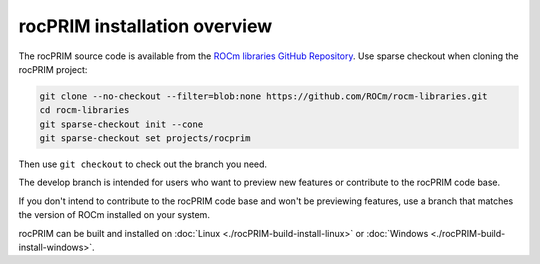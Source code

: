 .. meta::
  :description: rocPRIM installation overview 
  :keywords: install, rocPRIM, AMD, ROCm, installation, overview, general

*********************************
rocPRIM installation overview 
*********************************

The rocPRIM source code is available from the `ROCm libraries GitHub Repository <https://github.com/ROCm/rocm-libraries/tree/develop/projects/rocprim>`_. Use sparse checkout when cloning the rocPRIM project:

.. code::

  git clone --no-checkout --filter=blob:none https://github.com/ROCm/rocm-libraries.git
  cd rocm-libraries
  git sparse-checkout init --cone
  git sparse-checkout set projects/rocprim

Then use ``git checkout`` to check out the branch you need.

The develop branch is intended for users who want to preview new features or contribute to the rocPRIM code base.

If you don't intend to contribute to the rocPRIM code base and won't be previewing features, use a branch that matches the version of ROCm installed on your system.

rocPRIM can be built and installed on :doc:`Linux <./rocPRIM-build-install-linux>` or :doc:`Windows <./rocPRIM-build-install-windows>`.
